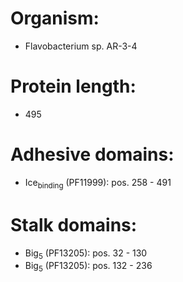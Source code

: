 * Organism:
- Flavobacterium sp. AR-3-4
* Protein length:
- 495
* Adhesive domains:
- Ice_binding (PF11999): pos. 258 - 491
* Stalk domains:
- Big_5 (PF13205): pos. 32 - 130
- Big_5 (PF13205): pos. 132 - 236

